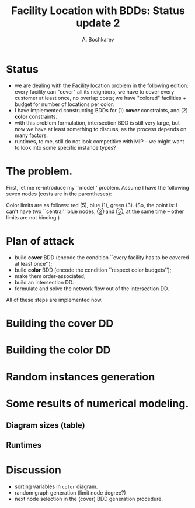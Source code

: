 #+TITLE: Facility Location with BDDs: Status update 2
#+AUTHOR: A. Bochkarev
#+OPTIONS: toc:nil date:nil H:3
#+LATEX_HEADER: \usepackage[margin=1in]{geometry}
#+LATEX_EADER: \usepackage{caption}
#+LATEX_HEADER: \usepackage{subcaption}
#+PROPERTY: header-args :eval never-export :dir ../.. :session *pyOrg*

* Technical code  :noexport:
 #+BEGIN_SRC python :noweb yes :results none
rdir = "reports/2021-04-01_Single_overlap_colors"
import cUFL
 #+END_SRC 
  
 #+BEGIN_SRC python :results output :exports none
print(f"rdir={rdir}")
 #+END_SRC

 #+RESULTS:
 : rdir=reports/2021-04-01_Single_overlap_colors


* Status
  - we are dealing with the Facility location problem in the following edition: every facility can
    "cover" all its neighbors, we have to cover every customer at least once, no
    overlap costs; we have "colored" facilities + budget for number of locations
    per color.
  - I have implemented constructing BDDs for (1) *cover* constraints, and (2) *color* constraints.
  - with this problem formulation, intersection BDD is still very large, but now
    we have at least something to discuss, as the process depends on many factors.
  - runtimes, to me, still do not look competitive with MIP -- we might want to
    look into some specific instance types?

* The problem.
First, let me re-introduce my ``model'' problem. Assume I have the following
seven nodes (costs are in the parentheses):
#+BEGIN_SRC python :exports none
S,f,fc,kb = cUFL.generate_simple_problem()
cUFL.draw_problem_dia(S,f,fc,kb, filename=f"{rdir}/problem.dot")
#+END_SRC

[[file:problem_LR.png]]

Color limits are as follows: red (5), blue (1), green (3). (So, the point is: I
can't have two ``central'' blue nodes, \textcircled{2} and \textcircled{5}, at the
same time -- other limits are not binding.)
 
* Plan of attack
- build *cover* BDD (encode the condition ``every facility has to be covered at least once'');
- build *color* BDD (encode the condition ``respect color budgets'');
- make them order-associated;
- build an intersection DD.
- formulate and solve the network flow out of the intersection DD.

All of these steps are implemented now.

* Building the cover DD
  
* Building the color DD
  
* Random instances generation

* Some results of numerical modeling.
  
** Diagram sizes (table)

** Runtimes
   
* Discussion
  - sorting variables in =color= diagram.
  - random graph generation (limit node degree?)
  - next node selection in the (cover) BDD generation procedure.

